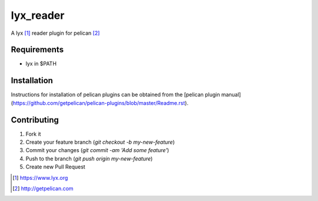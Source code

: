 lyx_reader
=============

A lyx [#lyx]_ reader plugin for pelican [#pelican]_


Requirements
------------

- lyx in $PATH

Installation
------------

Instructions for installation of pelican plugins can be obtained from the [pelican plugin manual](https://github.com/getpelican/pelican-plugins/blob/master/Readme.rst).

Contributing
------------

1. Fork it
2. Create your feature branch (`git checkout -b my-new-feature`)
3. Commit your changes (`git commit -am 'Add some feature'`)
4. Push to the branch (`git push origin my-new-feature`)
5. Create new Pull Request


.. [#lyx] https://www.lyx.org
.. [#pelican] http://getpelican.com
